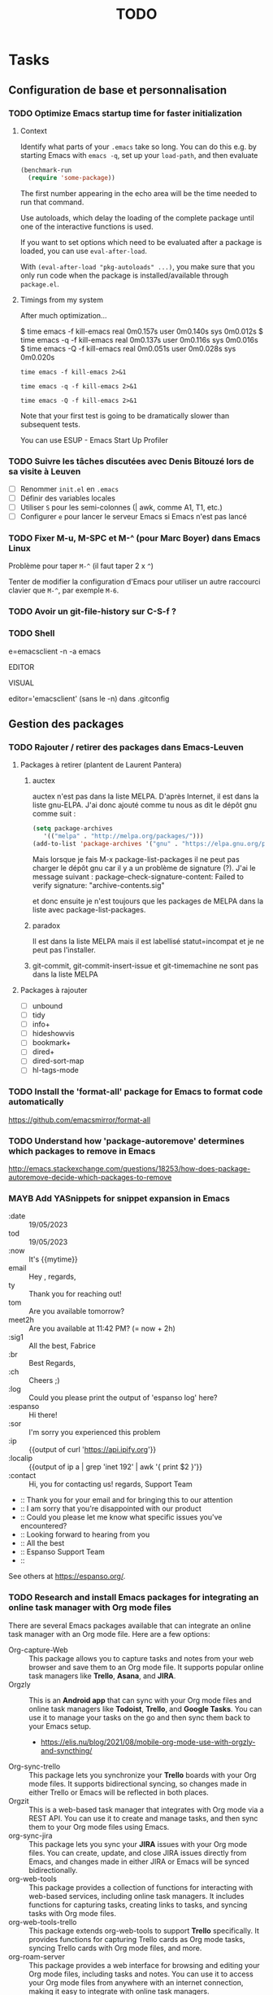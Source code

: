 # Hey Emacs, this is a -*- org -*- file ...
#+TITLE:     TODO

* Tasks

** Configuration de base et personnalisation

*** TODO Optimize Emacs startup time for faster initialization
:PROPERTIES:
:header-args: :tangle no
:END:

**** Context

Identify what parts of your =.emacs= take so long.  You can do this e.g. by
starting Emacs with ~emacs -q~, set up your ~load-path~, and then evaluate

#+begin_src emacs-lisp
(benchmark-run
  (require 'some-package))
#+end_src

The first number appearing in the echo area will be the time needed to run that
command.

Use autoloads, which delay the loading of the complete package until one of the
interactive functions is used.

If you want to set options which need to be evaluated after a package is loaded,
you can use ~eval-after-load~.

With ~(eval-after-load "pkg-autoloads" ...)~, you make sure that you only run code
when the package is installed/available through ~package.el~.

**** Timings from my system

After much optimization...

  $ time emacs -f kill-emacs
  real    0m0.157s
  user    0m0.140s
  sys     0m0.012s
  $ time emacs -q -f kill-emacs
  real    0m0.137s
  user    0m0.116s
  sys     0m0.016s
  $ time emacs -Q -f kill-emacs
  real    0m0.051s
  user    0m0.028s
  sys     0m0.020s

#+begin_src shell
time emacs -f kill-emacs 2>&1
#+end_src

#+begin_src shell
time emacs -q -f kill-emacs 2>&1
#+end_src

#+begin_src shell
time emacs -Q -f kill-emacs 2>&1
#+end_src

Note that your first test is going to be dramatically slower than subsequent
tests.

#+begin_note
You can use ESUP - Emacs Start Up Profiler
#+end_note

*** TODO Suivre les tâches discutées avec Denis Bitouzé lors de sa visite à Leuven

- [ ] Renommer ~init.el~ en ~.emacs~
- [ ] Définir des variables locales
- [ ] Utiliser ~S~ pour les semi-colonnes (| awk, comme A1, T1, etc.)
- [ ] Configurer ~e~ pour lancer le serveur Emacs si Emacs n'est pas lancé

*** TODO Fixer M-u, M-SPC et M-^ (pour Marc Boyer) dans Emacs Linux

Problème pour taper ~M-^~ (il faut taper 2 x ~^~)

Tenter de modifier la configuration d'Emacs pour utiliser un autre raccourci
clavier que ~M-^~, par exemple ~M-6~.

*** TODO Avoir un git-file-history sur C-S-f ?

*** TODO Shell

e=emacsclient -n -a emacs

EDITOR

VISUAL

editor='emacsclient' (sans le -n) dans .gitconfig

** Gestion des packages

*** TODO Rajouter / retirer des packages dans Emacs-Leuven

**** Packages à retirer (plantent de Laurent Pantera)

1. auctex

   auctex n'est pas dans la liste MELPA. D'après Internet, il est dans la liste
   gnu-ELPA. J'ai donc ajouté comme tu nous as dit le dépôt gnu comme suit :

   #+begin_src emacs-lisp
   (setq package-archives
      '(("melpa" . "http://melpa.org/packages/")))
   (add-to-list 'package-archives '("gnu" . "https://elpa.gnu.org/packages/"))
   #+end_src

   Mais lorsque je fais M-x package-list-packages il ne peut pas charger le dépôt
   gnu car il y a un problème de signature (?). J'ai le message suivant :
   package--check-signature-content: Failed to verify signature:
   "archive-contents.sig"

   et donc ensuite je n'est toujours que les packages de MELPA dans la liste avec
   package-list-packages.

2. paradox

   Il est dans la liste MELPA mais il est labellisé statut=incompat et je ne
   peut pas l'installer.

3. git-commit,
   git-commit-insert-issue et
   git-timemachine
   ne sont pas dans la liste MELPA

**** Packages à rajouter

- [ ] unbound
- [ ] tidy
- [ ] info+
- [ ] hideshowvis
- [ ] bookmark+
- [ ] dired+
- [ ] dired-sort-map
- [ ] hl-tags-mode

*** TODO Install the 'format-all' package for Emacs to format code automatically

https://github.com/emacsmirror/format-all

*** TODO Understand how 'package-autoremove' determines which packages to remove in Emacs

http://emacs.stackexchange.com/questions/18253/how-does-package-autoremove-decide-which-packages-to-remove

*** MAYB Add YASnippets for snippet expansion in Emacs

- :date :: 19/05/2023
- tod :: 19/05/2023
- :now :: It's {{mytime}}
- email ::  Hey ,\n\n\n\nBest regards,\nFabrice
- ty :: Thank you for reaching out!
- tom :: Are you available tomorrow?
- meet2h :: Are you available at 11:42 PM? (= now + 2h)
- :sig1 :: All the best, Fabrice
- :br :: Best Regards,\nFabrice
- :ch :: Cheers ;)
- :log :: Could you please print the output of 'espanso log' here?
- :espanso :: Hi there!
- :sor :: I'm sorry you experienced this problem
- :ip :: {{output of curl 'https://api.ipify.org'}}
- :localip :: {{output of ip a | grep 'inet 192' | awk '{ print $2 }'}}
- :contact :: Hi,\nThank you for contacting us!\nBest regards,\nThe Support Team
- :: Thank you for your email and for bringing this to our attention
- :: I am sorry that you're disappointed with our product
- :: Could you please let me know what specific issues you've encountered?
- :: Looking forward to hearing from you
- :: All the best
- :: Espanso Support Team
- ::

See others at https://espanso.org/.

*** TODO Research and install Emacs packages for integrating an online task manager with Org mode files

There are several Emacs packages available that can integrate an online task
manager with an Org mode file. Here are a few options:

- Org-capture-Web :: This package allows you to capture tasks and notes from
  your web browser and save them to an Org mode file. It supports popular online
  task managers like *Trello*, *Asana*, and *JIRA*.
- Orgzly :: This is an *Android app* that can sync with your Org mode files and
  online task managers like *Todoist*, *Trello*, and *Google Tasks*. You can use it to
  manage your tasks on the go and then sync them back to your Emacs setup.
  - https://elis.nu/blog/2021/08/mobile-org-mode-use-with-orgzly-and-syncthing/
- Org-sync-trello :: This package lets you synchronize your *Trello* boards with
  your Org mode files. It supports bidirectional syncing, so changes made in
  either Trello or Emacs will be reflected in both places.
- Orgzit :: This is a web-based task manager that integrates with Org mode via
  a REST API. You can use it to create and manage tasks, and then sync them to
  your Org mode files using Emacs.
- org-sync-jira :: This package lets you sync your *JIRA* issues with your Org
  mode files. You can create, update, and close JIRA issues directly from Emacs,
  and changes made in either JIRA or Emacs will be synced bidirectionally.
- org-web-tools :: This package provides a collection of functions for
  interacting with web-based services, including online task managers. It
  includes functions for capturing tasks, creating links to tasks, and syncing
  tasks with Org mode files.
- org-web-tools-trello :: This package extends org-web-tools to support *Trello*
  specifically. It provides functions for capturing Trello cards as Org mode
  tasks, syncing Trello cards with Org mode files, and more.
- org-roam-server :: This package provides a web interface for browsing and
  editing your Org mode files, including tasks and notes. You can use it to
  access your Org mode files from anywhere with an internet connection, making
  it easy to integrate with online task managers.
- org-protocol-capture-html :: This package allows you to capture web pages as
  Org mode tasks, including tasks for online task managers. It works by sending
  the web page content to Emacs using the org-protocol mechanism.
- org-todoist :: This package provides an interface to the Todoist API, allowing
  you to create, update, and delete tasks in your Todoist account directly from
  Emacs.
- org-sync-todoist :: This package lets you sync your Todoist tasks with your
  Org mode files. It supports bidirectional syncing, so changes made in either
  Todoist or Emacs will be reflected in both places.

These packages offer a range of features and integrations with different online
task managers, so you may find that one or more of them is a good fit for your
needs.

** Fonctionnalités spécifiques et personnalisation avancée

*** TODO Écrire une fonction qui ajoute des demi-espaces fines pour Denis

#+begin_src emacs-lisp
(defun remplace-espace-fine-on-the-fly ()
  "Remplace les espaces avant la ponctuation par un espace fine non breaking lors de la frappe."
  (interactive)
  (when (and (boundp 'ispell-minor-mode) ispell-minor-mode
             (eq ispell-dictionary "francais")
             (not (or (eq major-mode 'latex-mode)
                      (eq major-mode 'markdown-mode)))
             (not (org-in-src-block-p)))
    (save-excursion
      (while (looking-back "\\(\\s-\\)\\([;:?!]\\)" (point-at-bol))
        (backward-delete-char 1)
        (insert (concat (match-string 1) "\u202F" (match-string 2)))))))

(add-hook 'post-self-insert-hook 'remplace-espace-fine-on-the-fly)
#+end_src

*** TODO Open file with default Windows application in Emacs

#+begin_src emacs-lisp
(defun open-file-with-default-windows-application ()
  "Open the selected file with the default Windows application."
  (interactive)
  (let ((file (dired-get-file-for-visit)))
    (message (format "Opening file: %s" file))
    (let* ((windows-path (shell-command-to-string (format "wsl.exe wslpath -w %s" file)))
           (windows-path (string-trim-right windows-path)) ; Remove trailing newline.
           (command (format "explorer.exe '%s'" windows-path)))
      (shell-command command))))

;; (eval-after-load 'dired
;;   '(define-key dired-mode-map "e" 'open-file-with-default-windows-application))

(with-eval-after-load 'dired
  (define-key dired-mode-map "e" 'open-file-with-default-windows-application))
#+end_src

TODO: Use wslview
See https://stackoverflow.com/questions/66513720/wsl2-gui-emacs-open-file-with-explorer-exe-instead-of-xdg-open

Also:

#+begin_src emacs-lisp
(defun dired-open-marked-files-with-explorer ()
  ;; dired-open-marked-files-with-explorer
  "Open marked files in Dired using Explorer on Windows."
  (interactive)
  (if-let ((marks (dired-get-marked-files)))
      (dolist (file marks)
        (shell-command (format "explorer.exe %s" (file-name-nondirectory file))))
    (user-error "No marked files; aborting")))

(with-eval-after-load 'dired
  (define-key dired-mode-map "o" 'dired-open-marked-files-with-explorer))
#+end_src

*** TODO Utiliser Orgstruct++

*** TODO Highlight source line avec C-c 3

*** TODO Add Imenu regexp support for AXVW files in Emacs

*** TODO Retirer text-only output from Gnus e-mails

pour output correct sur téléphone

*** TODO 005 - Org-html-themes

(setq  org-html-head-include-scripts t)

See issue #144

*** TODO Add 'alert' emphasis and font-lock support

#+begin_src emacs-lisp
  ;; Add 'alert' emphasis. The text enclosed by '!' will be displayed in bold
  ;; and red to indicate emphasis.
  (add-to-list 'org-emphasis-alist
               '("!" (bold :foreground "red")))
#+end_src

See [[https://list.orgmode.org/87pq02iyh7.fsf@univie.ac.at/T/][custom emphasis in org-emphasis-alist]]

** Optimisation et débogage

*** TODO [#A] Fixer les warnings (cl is deprecated)

 ■  Warning (comp): auto-highlight-symbol.el:446:2: Warning: custom-declare-variable `ahs-include' docstring has wrong usage of unescaped single quotes (use \= or different quoting)
 ■  Warning (comp): auto-highlight-symbol.el:470:2: Warning: custom-declare-variable `ahs-exclude' docstring has wrong usage of unescaped single quotes (use \= or different quoting)
 ■  Warning (comp): back-button.el:436:12: Warning: `inhibit-changing-match-data' is an obsolete variable (as of 29.1); use `save-match-data' instead.
 ■  Warning (comp): back-button.el:577:2: Warning: docstring has wrong usage of unescaped single quotes (use \= or different quoting)
 ■  Warning (comp): back-button.el:622:2: Warning: docstring has wrong usage of unescaped single quotes (use \= or different quoting)
 ■  Warning (comp): back-button.el:640:2: Warning: docstring has wrong usage of unescaped single quotes (use \= or different quoting)
 ■  Warning (comp): back-button.el:676:2: Warning: docstring has wrong usage of unescaped single quotes (use \= or different quoting)
 ■  Warning (comp): back-button.el:718:2: Warning: docstring has wrong usage of unescaped single quotes (use \= or different quoting)
 ■  Warning (comp): bitbucket-issues.el:38:25: Warning: the function ‘perform-bitbucket-request’ is not known to be defined.
 ■  Warning (comp): circe.el:1065:16: Warning: reference to free variable ‘circe-server-buffer’
 ■  Warning (comp): circe.el:134:2: Warning: custom-declare-variable `circe-default-ip-family' docstring has wrong usage of unescaped single quotes (use \= or different quoting)
 ■  Warning (comp): circe.el:2451:2: Warning: docstring has wrong usage of unescaped single quotes (use \= or different quoting)
 ■  Warning (comp): circe.el:2498:38: Warning: Unused lexical argument `ignored'
 ■  Warning (comp): circe.el:2505:41: Warning: Unused lexical argument `ignored'
 ■  Warning (comp): circe.el:2520:39: Warning: Unused lexical argument `ignored'
 ■  Warning (comp): circe.el:2575:38: Warning: Unused lexical argument `ignored'
 ■  Warning (comp): circe.el:2771:36: Warning: Unused lexical argument `ignored'
 ■  Warning (comp): circe.el:2830:40: Warning: Unused lexical argument `ignored'
 ■  Warning (comp): circe.el:2865:32: Warning: reference to free variable ‘circe-netsplit-list’
 ■  Warning (comp): circe.el:2911:35: Warning: Unused lexical argument `ignored'
 ■  Warning (comp): circe.el:2939:35: Warning: Unused lexical argument `ignored'
 ■  Warning (comp): circe.el:2952:35: Warning: Unused lexical argument `ignored'
 ■  Warning (comp): circe.el:308:2: Warning: custom-declare-variable `circe-highlight-nick-type' docstring has wrong usage of unescaped single quotes (use \= or different quoting)
 ■  Warning (comp): circe.el:3339:9: Warning: Variable ‘circe-netsplit-list’ declared after its first use
 ■  Warning (comp): company-quickhelp.el:245:14: Warning: `focus-out-hook' is an obsolete variable (as of 27.1); after-focus-change-function
 ■  Warning (comp): company-quickhelp.el:252:17: Warning: `focus-out-hook' is an obsolete variable (as of 27.1); after-focus-change-function
 ■  Warning (comp): dashboard-widgets.el:1082:5: Warning: docstring wider than 80 characters
 ■  Warning (comp): dashboard-widgets.el:1126:5: Warning: docstring wider than 80 characters
 ■  Warning (comp): dashboard-widgets.el:1181:5: Warning: docstring wider than 80 characters
 ■  Warning (comp): dashboard-widgets.el:1299:2: Warning: docstring wider than 80 characters
 ■  Warning (comp): dashboard-widgets.el:1485:5: Warning: docstring wider than 80 characters
 ■  Warning (comp): dashboard-widgets.el:1504:4: Warning: docstring wider than 80 characters
 ■  Warning (comp): diff-hl-inline-popup.el:55:2: Warning: docstring wider than 80 characters
 ■  Warning (comp): diff-hl-inline-popup.el:71:2: Warning: docstring wider than 80 characters
 ■  Warning (comp): diff-hl-show-hunk.el:402:2: Warning: docstring wider than 80 characters
 ■  Warning (comp): dumb-jump.el:105:2: Warning: custom-declare-variable `dumb-jump-force-searcher' docstring has wrong usage of unescaped single quotes (use \= or different quoting)
 ■  Warning (comp): dumb-jump.el:130:2: Warning: custom-declare-variable `dumb-jump-ag-cmd' docstring wider than 80 characters
 ■  Warning (comp): dumb-jump.el:136:2: Warning: custom-declare-variable `dumb-jump-rg-cmd' docstring wider than 80 characters
 ■  Warning (comp): dumb-jump.el:142:2: Warning: custom-declare-variable `dumb-jump-git-grep-cmd' docstring wider than 80 characters
 ■  Warning (comp): dumb-jump.el:148:2: Warning: custom-declare-variable `dumb-jump-ag-word-boundary' docstring wider than 80 characters
 ■  Warning (comp): dumb-jump.el:154:2: Warning: custom-declare-variable `dumb-jump-rg-word-boundary' docstring wider than 80 characters
 ■  Warning (comp): dumb-jump.el:160:2: Warning: custom-declare-variable `dumb-jump-git-grep-word-boundary' docstring wider than 80 characters
 ■  Warning (comp): dumb-jump.el:166:2: Warning: custom-declare-variable `dumb-jump-grep-word-boundary' docstring wider than 80 characters
 ■  Warning (comp): dumb-jump.el:1697:2: Warning: custom-declare-variable `dumb-jump-language-contexts' docstring has wrong usage of unescaped single quotes (use \= or different quoting)
 ■  Warning (comp): dumb-jump.el:172:2: Warning: custom-declare-variable `dumb-jump-fallback-regex' docstring wider than 80 characters
 ■  Warning (comp): dumb-jump.el:1742:2: Warning: custom-declare-variable `dumb-jump-project' docstring wider than 80 characters
 ■  Warning (comp): dumb-jump.el:1784:2: Warning: docstring has wrong usage of unescaped single quotes (use \= or different quoting)
 ■  Warning (comp): dumb-jump.el:1829:2: Warning: docstring has wrong usage of unescaped single quotes (use \= or different quoting)
 ■  Warning (comp): dumb-jump.el:1829:2: Warning: docstring wider than 80 characters
 ■  Warning (comp): dumb-jump.el:1997:2: Warning: docstring wider than 80 characters
 ■  Warning (comp): dumb-jump.el:2024:31: Warning: Use -zip-pair instead of -zip to get a list of pairs
 ■  Warning (comp): dumb-jump.el:2024:4: Warning: the function `ivy-read' is not known to be defined.
 ■  Warning (comp): dumb-jump.el:2029:2: Warning: docstring has wrong usage of unescaped single quotes (use \= or different quoting)
 ■  Warning (comp): dumb-jump.el:2040:14: Warning: the function `helm-make-source' is not known to be defined.
 ■  Warning (comp): dumb-jump.el:2068:2: Warning: docstring has wrong usage of unescaped single quotes (use \= or different quoting)
 ■  Warning (comp): dumb-jump.el:206:2: Warning: custom-declare-variable `dumb-jump-max-find-time' docstring wider than 80 characters
 ■  Warning (comp): dumb-jump.el:2084:2: Warning: docstring has wrong usage of unescaped single quotes (use \= or different quoting)
 ■  Warning (comp): dumb-jump.el:2084:2: Warning: docstring wider than 80 characters
 ■  Warning (comp): dumb-jump.el:2107:2: Warning: docstring wider than 80 characters
 ■  Warning (comp): dumb-jump.el:2243:2: Warning: docstring wider than 80 characters
 ■  Warning (comp): dumb-jump.el:2249:2: Warning: docstring has wrong usage of unescaped single quotes (use \= or different quoting)
 ■  Warning (comp): dumb-jump.el:2256:2: Warning: docstring has wrong usage of unescaped single quotes (use \= or different quoting)
 ■  Warning (comp): dumb-jump.el:2275:2: Warning: docstring has wrong usage of unescaped single quotes (use \= or different quoting)
 ■  Warning (comp): dumb-jump.el:2275:2: Warning: docstring wider than 80 characters
 ■  Warning (comp): dumb-jump.el:230:2: Warning: custom-declare-variable `dumb-jump-git-grep-search-untracked' docstring wider than 80 characters
 ■  Warning (comp): dumb-jump.el:2434:4: Warning: More than one doc string
 ■  Warning (comp): dumb-jump.el:2517:28: Warning: the function `tramp-file-name-localname' is not known to be defined.
 ■  Warning (comp): dumb-jump.el:2518:29: Warning: the function `tramp-dissect-file-name' is not known to be defined.
 ■  Warning (comp): dumb-jump.el:2545:2: Warning: docstring wider than 80 characters
 ■  Warning (comp): dumb-jump.el:2558:2: Warning: docstring wider than 80 characters
 ■  Warning (comp): dumb-jump.el:255:2: Warning: custom-declare-variable `dumb-jump-find-rules' docstring wider than 80 characters
 ■  Warning (comp): dumb-jump.el:2594:18: Warning: reference to free variable `find-tag-marker-ring'
 ■  Warning (comp): dumb-jump.el:2594:6: Warning: the function `ring-insert' is not known to be defined.
 ■  Warning (comp): dumb-jump.el:2721:2: Warning: docstring wider than 80 characters
 ■  Warning (comp): dumb-jump.el:2746:2: Warning: docstring wider than 80 characters
 ■  Warning (comp): dumb-jump.el:2826:2: Warning: docstring wider than 80 characters
 ■  Warning (comp): dumb-jump.el:2885:2: Warning: docstring wider than 80 characters
 ■  Warning (comp): dumb-jump.el:2889:33: Warning: the function `first' is not known to be defined.
 ■  Warning (comp): dumb-jump.el:2899:2: Warning: docstring wider than 80 characters
 ■  Warning (comp): dumb-jump.el:2943:2: Warning: docstring wider than 80 characters
 ■  Warning (comp): dumb-jump.el:2963:2: Warning: docstring wider than 80 characters
 ■  Warning (comp): dumb-jump.el:2978:2: Warning: docstring wider than 80 characters
 ■  Warning (comp): dumb-jump.el:3076:53: Warning: `point-at-bol' is an obsolete function (as of 29.1); use `line-beginning-position' or `pos-bol' instead.
 ■  Warning (comp): dumb-jump.el:3119:27: Warning: the function `xref-make' is not known to be defined.
 ■  Warning (comp): dumb-jump.el:3121:28: Warning: the function `xref-make-file-location' is not known to be defined.
 ■  Warning (comp): dumb-jump.el:65:2: Warning: custom-declare-variable `dumb-jump-window' docstring has wrong usage of unescaped single quotes (use \= or different quoting)
 ■  Warning (comp): dumb-jump.el:65:2: Warning: custom-declare-variable `dumb-jump-window' docstring wider than 80 characters
 ■  Warning (comp): dumb-jump.el:72:2: Warning: custom-declare-variable `dumb-jump-use-visible-window' docstring wider than 80 characters
 ■  Warning (comp): dumb-jump.el:78:2: Warning: custom-declare-variable `dumb-jump-selector' docstring wider than 80 characters
 ■  Warning (comp): dumb-jump.el:93:2: Warning: custom-declare-variable `dumb-jump-prefer-searcher' docstring has wrong usage of unescaped single quotes (use \= or different quoting)
 ■  Warning (comp): emr-elisp.el:1050:2: Warning: docstring wider than 80 characters
 ■  Warning (comp): emr-elisp.el:1191:35: Warning: Use -zip-pair instead of -zip to get a list of pairs
 ■  Warning (comp): emr-elisp.el:1516:40: Warning: the function ‘find-function-library’ is not known to be defined.
 ■  Warning (comp): emr-elisp.el:38:12: Warning: defcustom for ‘emr-el-definition-macro-names’ fails to specify type
 ■  Warning (comp): emr-elisp.el:392:2: Warning: docstring has wrong usage of unescaped single quotes (use \= or different quoting)
 ■  Warning (comp): emr-elisp.el:448:2: Warning: docstring has wrong usage of unescaped single quotes (use \= or different quoting)
 ■  Warning (comp): emr.el:166:20: Warning: Use -zip-pair instead of -zip to get a list of pairs
 ■  Warning (comp): emr.el:82:16: Warning: ‘point-at-eol’ is an obsolete function (as of 29.1); use ‘line-end-position’ or ‘pos-eol’ instead.
 ■  Warning (comp): epl.el:441:2: Warning: docstring wider than 80 characters
 ■  Warning (comp): expand-region-core.el:116:23: Warning: reference to free variable ‘er--show-expansion-message’
 ■  Warning (comp): expand-region-core.el:207:8: Warning: the function ‘er/set-temporary-overlay-map’ is not known to be defined.
 ■  Warning (comp): expand-region-core.el:276:11: Warning: defsubst ‘er--first-invocation’ was used before it was defined
 ■  Warning (comp): expand-region-custom.el:33:12: Warning: defcustom for ‘expand-region-preferred-python-mode’ has syntactically odd type ‘'(choice (const :tag Emacs' python.el 'python) (const :tag fgallina's python.el 'fgallina-python) (const :tag python-mode.el 'python-mode))’
 ■  Warning (comp): expand-region-custom.el:89:2: Warning: custom-declare-variable `expand-region-exclude-text-mode-expansions' docstring wider than 80 characters
 ■  Warning (comp): google-this.el:104:2: Warning: custom-declare-variable `google-this-suspend-after-search' docstring wider than 80 characters
 ■  Warning (comp): google-this.el:130:43: Warning: the function `google-this-maps' is not known to be defined.
 ■  Warning (comp): google-this.el:132:43: Warning: the function `google-maps' is not known to be defined.
 ■  Warning (comp): google-this.el:136:2: Warning: docstring wider than 80 characters
 ■  Warning (comp): google-this.el:468:20: Warning: Use keywords rather than deprecated positional arguments to `define-minor-mode'
 ■  Warning (comp): google-translate-core-ui.el:304:2: Warning: custom-declare-variable `google-translate-enable-ido-completion' docstring wider than 80 characters
 ■  Warning (comp): google-translate-core-ui.el:349:12: Warning: defcustom for ‘google-translate-pop-up-buffer-set-focus’ fails to specify type
 ■  Warning (comp): google-translate-core-ui.el:357:12: Warning: defcustom for ‘google-translate-display-translation-phonetic’ fails to specify type
 ■  Warning (comp): google-translate-core-ui.el:411:2: Warning: defvar `google-translate-preferable-input-methods-alist' docstring has wrong usage of unescaped single quotes (use \= or different quoting)
 ■  Warning (comp): google-translate-core-ui.el:446:2: Warning: docstring wider than 80 characters
 ■  Warning (comp): google-translate-core-ui.el:797:47: Warning: ‘previous-line’ is for interactive use only; use ‘forward-line’ with negative argument instead.
 ■  Warning (comp): google-translate-core.el:162:2: Warning: docstring wider than 80 characters
 ■  Warning (comp): google-translate-default-ui.el:263:61: Warning: the function ‘pdf-view-active-region-text’ is not known to be defined.
 ■  Warning (comp): google-translate-default-ui.el:303:2: Warning: docstring wider than 80 characters
 ■  Warning (comp): google-translate-default-ui.el:314:25: Warning: the function ‘org-element-at-point’ is not known to be defined.
 ■  Warning (comp): google-translate-default-ui.el:316:18: Warning: the function ‘org-mark-element’ is not known to be defined.
 ■  Warning (comp): google-translate-default-ui.el:337:2: Warning: docstring wider than 80 characters
 ■  Warning (comp): helm-core.el:6651:14: Warning: `inhibit-point-motion-hooks' is an obsolete variable (as of 25.1); use `cursor-intangible-mode' or `cursor-sensor-mode' instead
 ■  Warning (comp): helm-core.el:7239:23: Warning: `special-display-regexps' is an obsolete variable (as of 24.3); use `display-buffer-alist' instead.
 ■  Warning (comp): helm-core.el:7239:47: Warning: `special-display-buffer-names' is an obsolete variable (as of 24.3); use `display-buffer-alist' instead.
 ■  Warning (comp): helm-projectile.el:1014:19: Warning: Unused lexical variable `helm-rg--extra-args'
 ■  Warning (comp): html-mode-expansions.el:38:2: Warning: docstring wider than 80 characters
 ■  Warning (comp): idle-require.el:88:20: Warning: Use keywords rather than deprecated positional arguments to `define-minor-mode'
 ■  Warning (comp): iedit-lib.el:1029:2: Warning: docstring has wrong usage of unescaped single quotes (use \= or different quoting)
 ■  Warning (comp): iedit-lib.el:135:2: Warning: defvar `iedit-search-invisible' docstring has wrong usage of unescaped single quotes (use \= or different quoting)
 ■  Warning (comp): iedit.el:175:2: Warning: defvar `iedit-default-occurrence-local' docstring has wrong usage of unescaped single quotes (use \= or different quoting)
 ■  Warning (comp): iedit.el:537:12: Warning: Case 'regexp will match ‘quote’.  If that’s intended, write (regexp quote) instead.  Otherwise, don’t quote ‘regexp’.
 ■  Warning (comp): iedit.el:537:12: Warning: Case 'symbol will match ‘quote’.  If that’s intended, write (symbol quote) instead.  Otherwise, don’t quote ‘symbol’.
 ■  Warning (comp): iedit.el:537:12: Warning: Case 'word will match ‘quote’.  If that’s intended, write (word quote) instead.  Otherwise, don’t quote ‘word’.
 ■  Warning (comp): irc.el:1198:59: Warning: Unused lexical argument `ignored'
 ■  Warning (comp): irc.el:1496:60: Warning: Unused lexical argument `ignored'
 ■  Warning (comp): irc.el:612:57: Warning: Unused lexical argument `ignored'
 ■  Warning (comp): irc.el:671:13: Warning: assignment to free variable ‘circe-server-inhibit-auto-reconnect-p’
 ■  Warning (comp): irc.el:672:27: Warning: reference to free variable ‘circe-default-quit-message’
 ■  Warning (comp): list-utils.el:1001:2: Warning: docstring has wrong usage of unescaped single quotes (use \= or different quoting)
 ■  Warning (comp): list-utils.el:288:2: Warning: docstring has wrong usage of unescaped single quotes (use \= or different quoting)
 ■  Warning (comp): lui-irc-colors.el:196:2: Warning: docstring has wrong usage of unescaped single quotes (use \= or different quoting)
 ■  Warning (comp): lui-track.el:97:14: Warning: Case 'bar will match ‘quote’.  If that’s intended, write (bar quote) instead.  Otherwise, don’t quote ‘bar’.
 ■  Warning (comp): lui-track.el:97:14: Warning: Case 'fringe will match ‘quote’.  If that’s intended, write (fringe quote) instead.  Otherwise, don’t quote ‘fringe’.
 ■  Warning (comp): lui.el:1184:28: Warning: ‘point-at-bol’ is an obsolete function (as of 29.1); use ‘line-beginning-position’ or ‘pos-bol’ instead.
 ■  Warning (comp): lui.el:1245:21: Warning: ‘point-at-eol’ is an obsolete function (as of 29.1); use ‘line-end-position’ or ‘pos-eol’ instead.
 ■  Warning (comp): lui.el:1293:23: Warning: ‘point-at-eol’ is an obsolete function (as of 29.1); use ‘line-end-position’ or ‘pos-eol’ instead.
 ■  Warning (comp): lui.el:1320:10: Warning: ‘inhibit-point-motion-hooks’ is an obsolete variable (as of 25.1); use ‘cursor-intangible-mode’ or ‘cursor-sensor-mode’ instead
 ■  Warning (comp): lui.el:246:2: Warning: custom-declare-variable `lui-fill-type' docstring has wrong usage of unescaped single quotes (use \= or different quoting)
 ■  Warning (comp): lui.el:288:2: Warning: custom-declare-variable `lui-time-stamp-position' docstring has wrong usage of unescaped single quotes (use \= or different quoting)
 ■  Warning (comp): lui.el:315:2: Warning: custom-declare-variable `lui-time-stamp-only-when-changed-p' docstring has wrong usage of unescaped single quotes (use \= or different quoting)
 ■  Warning (comp): lui.el:694:10: Warning: ‘help-xref-interned’ is an obsolete function (as of 25.1); use ‘describe-symbol’ instead.
 ■  Warning (comp): lui.el:715:16: Warning: ‘point-at-bol’ is an obsolete function (as of 29.1); use ‘line-beginning-position’ or ‘pos-bol’ instead.
 ■  Warning (comp): lui.el:790:2: Warning: docstring has wrong usage of unescaped single quotes (use \= or different quoting)
 ■  Warning (comp): lui.el:961:17: Warning: ‘inhibit-point-motion-hooks’ is an obsolete variable (as of 25.1); use ‘cursor-intangible-mode’ or ‘cursor-sensor-mode’ instead
 ■  Warning (comp): nav-flash.el:195:14: Warning: `inhibit-point-motion-hooks' is an obsolete variable (as of 25.1); use `cursor-intangible-mode' or `cursor-sensor-mode' instead
 ■  Warning (comp): nav-flash.el:195:14: Warning: ‘inhibit-point-motion-hooks’ is an obsolete variable (as of 25.1); use ‘cursor-intangible-mode’ or ‘cursor-sensor-mode’ instead
 ■  Warning (comp): pcache.el:116:23: Warning: Unused lexical argument `k'
 ■  Warning (comp): pcache.el:120:38: Warning: Unused lexical argument `cache'
 ■  Warning (comp): pcache.el:143:39: Warning: Unused lexical argument `entry'
 ■  Warning (comp): pcache.el:229:21: Warning: Unused lexical argument `k'
 ■  Warning (comp): pcache.el:76:45: Warning: Ambiguous initform needs quoting: pcache-entry
 ■  Warning (comp): pcache.el:80:34: Warning: Unknown slot ‘:save-delay’
 ■  Warning (comp): popup.el:120:12: Warning: Unused lexical variable `kinsoku-limit'
 ■  Warning (comp): popup.el:1211:29: Warning: Unused lexical argument `event'
 ■  Warning (comp): popup.el:1211:35: Warning: Unused lexical argument `default'
 ■  Warning (comp): popup.el:1359:34: Warning: Unused lexical variable `event'
 ■  Warning (comp): popup.el:543:13: Warning: Unused lexical variable `window-start'
 ■  Warning (comp): popup.el:682:21: Warning: Unused lexical variable `i'
 ■  Warning (comp): popup.el:690:20: Warning: Unused lexical variable `olddisplay'
 ■  Warning (comp): popup.el:862:13: Warning: Unused lexical variable `counter'
 ■  Warning (comp): popup.el:868:13: Warning: Unused lexical variable `counter'
 ■  Warning (comp): popup.el:982:10: Warning: Unused lexical variable `list'
 ■  Warning (comp): projectile.el:6232:19: Warning: assignment to free variable `savehist-additional-variables'
 ■  Warning (comp): projectile.el:6232:19: Warning: assignment to free variable ‘savehist-additional-variables’
 ■  Warning (comp): projectile.el:6232:19: Warning: reference to free variable `savehist-additional-variables'
 ■  Warning (comp): projectile.el:6232:19: Warning: reference to free variable ‘savehist-additional-variables’
 ■  Warning (comp): smartparens.el: Warning: avoid `lsh'; use `ash' instead
 ■  Warning (comp): smartparens.el:1880:39: Warning: avoid `lsh'; use `ash' instead
 ■  Warning (comp): smartparens.el:1882:39: Warning: avoid `lsh'; use `ash' instead
 ■  Warning (comp): smartparens.el:1884:39: Warning: avoid `lsh'; use `ash' instead
 ■  Warning (comp): smartparens.el:1886:39: Warning: avoid `lsh'; use `ash' instead
 ■  Warning (comp): smartparens.el:2756:22: Warning: value returned from (< (sp--get-overlay-length nil) (sp--get-overlay-length nil)) is unused
 ■  Warning (comp): smartparens.el:2838:37: Warning: Unused lexical argument `ignored'
 ■  Warning (comp): smartparens.el:3333:49: Warning: Unused lexical argument `ignored'
 ■  Warning (comp): smartparens.el:3752:2: Warning: docstring has wrong usage of unescaped single quotes (use \= or different quoting)
 ■  Warning (comp): smartparens.el:4422:43: Warning: avoid `lsh'; use `ash' instead
 ■  Warning (comp): smartparens.el:4425:43: Warning: avoid `lsh'; use `ash' instead
 ■  Warning (comp): smartparens.el:7883:2: Warning: docstring has wrong usage of unescaped single quotes (use \= or different quoting)
 ■  Warning (comp): smartparens.el:9268:34: Warning: `point-at-eol' is an obsolete function (as of 29.1); use `line-end-position' or `pos-eol' instead.
 ■  Warning (comp): smartrep.el:110:4: Warning: `destructuring-bind' is an obsolete alias (as of 27.1); use `cl-destructuring-bind' instead.
 ■  Warning (comp): smartrep.el:110:4: Warning: ‘destructuring-bind’ is an obsolete alias (as of 27.1); use ‘cl-destructuring-bind’ instead.
 ■  Warning (comp): smartrep.el:184:4: Warning: `loop' is an obsolete alias (as of 27.1); use `cl-loop' instead.
 ■  Warning (comp): smartrep.el:184:4: Warning: ‘loop’ is an obsolete alias (as of 27.1); use ‘cl-loop’ instead.
 ■  Warning (comp): smartrep.el:47:2: Warning: *Package cl is deprecated*
 ■  Warning (comp): smartrep.el:47:2: Warning: Package cl is deprecated
 ■  Warning (comp): tex-site.el:138:31: Warning: the function `BibTeX-auto-store' is not known to be defined.
 ■  Warning (comp): tex-site.el:138:31: Warning: the function ‘BibTeX-auto-store’ is not known to be defined.
 ■  Warning (comp): tracking.el:52:2: Warning: custom-declare-variable `tracking-shorten-modes' docstring has wrong usage of unescaped single quotes (use \= or different quoting)
 ■  Warning (comp): tracking.el:71:2: Warning: custom-declare-variable `tracking-position' docstring has wrong usage of unescaped single quotes (use \= or different quoting)
 ■  Warning (comp): volatile-highlights.el:388:32: Warning: Unused lexical argument `maparg'
 ■  Warning (comp): volatile-highlights.el:409:10: Warning: Unused lexical variable `fn-on'
 ■  Warning (comp): volatile-highlights.el:410:10: Warning: Unused lexical variable `fn-off'
 ■  Warning (comp): volatile-highlights.el:455:40: Warning: Unused lexical argument `fn-name'
 ■  Warning (comp): volatile-highlights.el:466:41: Warning: Unused lexical argument `fn-name'
 ■  Warning (comp): volatile-highlights.el:517:47: Warning: Unused lexical argument `filename'
 ■  Warning (comp): volatile-highlights.el:518:19: Warning: Unused lexical variable `c'
 ■  Warning (comp): ws-butler.el:151:2: Warning: docstring wider than 80 characters
 ■  Warning (comp): ws-butler.el:186:20: Warning: `point-at-eol' is an obsolete function (as of 29.1); use `line-end-position' or `pos-eol' instead.
 ■  Warning (comp): ws-butler.el:245:28: Warning: `point-at-bol' is an obsolete function (as of 29.1); use `line-beginning-position' or `pos-bol' instead.
 ■  Warning (comp): ws-butler.el:249:28: Warning: `point-at-eol' is an obsolete function (as of 29.1); use `line-end-position' or `pos-eol' instead.
 ■  Warning (comp): ws-butler.el:320:2: Warning: docstring has wrong usage of unescaped single quotes (use \= or different quoting)
 ■  Warning (comp): yasnippet.el:1810:2: Warning: docstring wider than 80 characters
 ■  Warning (comp): yasnippet.el:2982:2: Warning: docstring wider than 80 characters
 ■  Warning (comp): yasnippet.el:3732:4: Warning: `declare' after `interactive'
 ■  Warning (comp): yasnippet.el:4735:2: Warning: docstring wider than 80 characters
 ■  Warning (comp): yasnippet.el:475:2: Warning: defvar `yas-after-exit-snippet-hook' docstring wider than 80 characters
 ■  Warning (comp): yasnippet.el:557:2: Warning: custom-declare-variable `yas-keymap-disable-hook' docstring wider than 80 characters

*** TODO Test and integrate 'leuven-remove-matching-lines-between-buffers'

#+begin_src emacs-lisp
(defun leuven-remove-matching-lines-between-buffers (buffer-a buffer-b)
  "Remove lines from BUFFER-A that match any lines in BUFFER-B."
  (interactive "bBuffer A: \nbBuffer B: ")
  (with-current-buffer buffer-a
    (let ((patterns (with-current-buffer buffer-b
                      (sort (split-string (buffer-string) "\n")))))
      (goto-char (point-min))
      (while (not (eobp))
        (let ((line (buffer-substring (line-beginning-position) (line-end-position))))
          (when (member line patterns)
            (delete-region (line-beginning-position) (line-end-position))
            (beginning-of-line))))
        (forward-line)))))
#+end_src

See delete-matching-lines...

*** TODO Fix error in post-command-hook ('hl-tags-update'): '(void-function sgml-get-context)'

Ouvrir =client-bldgops-cost-report.axvw= au démarrage d'Emacs...

*** TODO Use the Emacs bug hunter tool to track down potential issues

The Bug Hunter https://travis-ci.org/Malabarba/elisp-bug-hunter.svg?branch=master

Automatically debug and bisect your init (=.emacs=) file!

#+begin_src emacs-lisp
(progn (find-file "~/test.java")
       (require 'helm-imenu)
       (helm-imenu)
       nil)
#+end_src

*** TODO Profile Emacs code performance to identify bottlenecks

In case this helps anyone, I've found this code makes profiling a lot
easier.  It automatically instruments the desired functions, runs the
code you want to test, removes the instrumentation, and presents the
results.

#+BEGIN_SRC elisp
  (defmacro profile-org (times &rest body)
    `(let (output)
       (dolist (p '("org-"))            ; Symbol prefixes to instrument.
         (elp-instrument-package p))
       (dotimes (x ,times)
         ,@body)
       (elp-results)
       (elp-restore-all)
       (point-min)
       (forward-line 20)
       (delete-region (point) (point-max))
       (setq output (buffer-substring-no-properties (point-min) (point-max)))
       (kill-buffer)
       (delete-window)
       output))

  ;; Used like this:
  (profile-org 10
    (org-table-next-field)
    (org-table-align))
#+END_SRC

*** TODO Refactor 'setcdr' with 'assoc' constructs

: (setcdr (assoc value alist) new-value)

works pretty well (but you'll probably need to add a not-found check).

In Emacs 25:

: (setf (alist-get key alist) new-value)

even without not-found checking.

*** TODO Improve implementation of time subtraction

#+begin_src emacs-lisp
(let ((time (current-time)))
  (org-id-find "zangwill.nick_2014:aesthetic.judgment")
  (format "%ss" (time-to-seconds (time-subtract (current-time) time))))
#+end_src

** Intégration d’outils externes

*** TODO ripgrep

*** TODO WSL Emacs

- [ ] https://emacsredux.com/blog/2021/12/19/using-emacs-on-windows-11-with-wsl2/
- [ ] https://shelper.github.io/posts/setup-emacs-in-wsl2/#copy-paste-sharing-between-wsl2-and-windows-host
- [ ] https://doc.ubuntu-fr.org/emacs
- [ ] https://emacs.stackexchange.com/questions/59226/emacs-as-editor-under-win10-wsl-2
- [ ] https://github.com/microsoft/wslg/issues/1068
- [ ] https://hkvim.com/post/windows-setup/

** Exploration et documentation

*** TODO Refresh list of recent files (remove files which don't exist anymore)

*** TODO Investigate "Goto last edit location" functionality (explained by L. David Andersson)
[2015-06-24 Wed 18:53]

#+begin_verse
> In fact, there is an easy solution, provided by Kevin Rodgers himself,
> to whom I wrote after you, as I got the same problem with his package.
>
> His solution was to add *one* line in my function that's run before
> saving the buffer:
>
> --8<---------------cut here---------------start------------->8---
>   (defun leuven-org-update-buffer ()
>     "Update all dynamic blocks and all tables in the buffer."
>     (interactive)
>     (when (derived-mode-p 'org-mode)
>       (let ((buffer-undo-list buffer-undo-list)) ; For goto-chg <<<<<<<<<
>         (org-update-all-dblocks)
>         (org-table-iterate-buffer-tables))))
>
>   ;; Make sure that all dynamic blocks and all tables are always
> up-to-date.
>   (add-hook 'before-save-hook 'leuven-org-update-buffer)
> --8<---------------cut here---------------end--------------->8---
>
> And that works perfectly!  Simple (not for me!?) and effective...

Sorry, I think that is wrong. It is more important that code is pretty
than that it works. This only *appears* to work, most of the time.

What it does is, it *forgets* the edits done by the org package when a
file is saved. The info in the buffer-undo-list may not be in sync with
the content of the buffer before a certain time point. The time point is
*not* the save operation and the edits it may do, but the specific edits
before the save, that the save operation restores. I.e. (assuming the save
removes spaces at end of line) the edit by you (or another package) that
inserts the spaces. Undoing beyond those inserts may go wrong.

I have not tried this, but you might want to:

- Make a temporary copy of an .org file, that you don't mind being corrupt.
- Open it in emacs.
- Make a small edit in one line, say type "foo" in line 10.
- Add space at end of line in some line above, say line 5.
- Save the file. (I assume the space at the end of a line will be removed)
- Make a small edit in one line, say type "bar" in line 11.
- Undo (this will undo the edit in line 11)
- Undo again (this will undo the edit in line 10, but in the wrong position)

Did it misbehave as I expect, or did it work perfectly?

Disclaimer

I do not see "delete-trailing-whitespace" in the current clip. Earlier it
was in the save hook and it was that function that did the edits during
the save operation. In my test case I assume it is still present. If it is
no longer present (and the org functions in the hook does not edit
anything) it may work perfectly! (But then, you should have no problem
with goto-chg even without Kevin Rodgers' patch.)

/David Andersson
#+end_verse

From [[gnus:INBOX#57408.213.114.113.54.1435164814.squirrel@alexander.fl-net.se][Email from l. david andersson: Re: Goto last edit location --]]

*** TODO Enhance documentation for navigation and search functions in Emacs

Excellent example:
http://www.jetbrains.com/resharper/features/navigation_search.html

Other:
https://support.rstudio.com/hc/en-us/articles/200710523

*** TODO Automate reporting of style errors
:PROPERTIES:
:header-args: :tangle no
:END:

Report all errors with:

#+begin_src emacs-lisp
(checkdoc-current-buffer t)
#+end_src

- Format the documentation string so that it fits in an Emacs window on an
  80-column screen. It is a good idea for most lines to be no wider than 60
  characters. The first line should not be wider than 67 characters or it will
  look bad in the output of apropos.

  You can fill the text if that looks good. However, rather than blindly filling
  the entire documentation string, you can often make it much more readable by
  choosing certain line breaks with care. Use blank lines between topics if the
  documentation string is long.

- Do not indent subsequent lines of a documentation string so that the text is
  lined up in the source code with the text of the first line. This looks nice
  in the source code, but looks bizarre when users view the documentation.

  Remember that the indentation before the starting double-quote is not part of
  the string!

*** TODO Publish documentation for Emacs-Leuven

Use my Org html theme!

Others did already:
- http://coldnew.github.io/coldnew-emacs/
- http://spacemacs.org/doc/DOCUMENTATION.html

Or put in on RTD:
- http://emacs.readthedocs.io/en/latest/completion_and_selection.html (via =docs=
  subdirectory)

*** TODO Voir infos sur Emacs

- https://emacsconf.org/2021/talks/forever/
- https://www.win.tue.nl/~aeb/linux/misc/emacs.html

*** TODO Explore and evaluate other Emacs configurations

- https://github.com/jamescherti/minimal-emacs.d!!!
- https://alhassy.github.io/init/

*** TODO Check out Emacs key bindings for Atom editor

https://github.com/dvorka/atom-editor-emacs-key-bindings

*** TODO Explore the features and capabilities of IntelliJ IDEA for possible workflow improvements

https://www.jetbrains.com/help/idea/2016.1/intellij-idea-editor.html (bookmarks,
breakpoints, syntax highlighting, code completion, zooming, folding code blocks,
macros, highlighted TODO items, code analysis, intention actions, intelligent
and fast navigation, etc.)

- https://dzone.com/articles/why-idea-better-eclipse
  Auto-complete, debugging, refactoring, how to...

- https://www.catalysts.cc/wissenswertes/intellij-idea-and-eclipse-shortcuts/

** Tasks

- [ ] https://www.jetbrains.com/help/rider/Navigation_and_Search__Navigating_Between_To_do_Items.html
  (Emacs, Dev, TODO Lists)
- [ ] http://www.jetbrains.com/idea/webhelp/highlighting-usages.html (Emacs,
  Dev, Search for usages)
- [ ] http://tincman.wordpress.com/2011/01/04/research-paper-management-with-emacs-org-mode-and-reftex/

* Notes

** Learning GNU Emacs

Yes, there is.  It's called Learning Gnu Emacs and is published by
O'Reilly press.  Worth every cent if you're serious about Emacs.

** Dribble file in Emacs

The precise commands we need to type to reproduce the bug.  If at
all possible, give a full recipe for an Emacs started with the
`-Q' option (*note Initial Options::).  This bypasses your
`.emacs' customizations.

One way to record the input to Emacs precisely is to write a
dribble file.  To start the file, execute the Lisp expression

     (open-dribble-file "~/dribble")

using `M-:' or from the `*scratch*' buffer just after starting
Emacs.  From then on, Emacs copies all your input to the specified
dribble file until the Emacs process is killed.

** Why Emacs?

Personally, my first love with Emacs was when someone showed =M-q= to me
and the most uglily indented text aligned nicely between the margins.

** Emacs replace by upcase version

You can force a matched regex text pattern to upper case by entering
=C-M-% your_regexp RET \,(upcase \num_of_match)=.

** A better Java mode for Emacs

https://github.com/espenhw/malabar-mode

** Gnu.emacs.bug: Always reply by email! (from Glenn Morris)              :mail:
[2013-01-27 Sun 20:54]

#+begin_verse
I'm not sure what S W does; but basically always reply by mail, never by
usenet. Thanks!
#+end_verse

From [[http://groups.google.com/groups/search?as_umsgid%3Dmailman.18446.1359316485.855.bug-gnu-emacs%2540gnu.org][Email from Glenn Morris: bug#13546: 24.2.92; Error(s) w]]

** Execute R, LaTeX, JavaScript, etc. online!

See http://www.compileonline.com/.

Even with the Emacs editor!!

** Colors (Emacs theme)

http://www.colorhexa.com/

** How do I use emacsclient to connect to a remote emacs instance?

https://emacs.stackexchange.com/questions/371/how-do-i-use-emacsclient-to-connect-to-a-remote-emacs-instance

- SSH port forwarding
- TRAMP* Design

- http://www.slideshare.net/UserStudio/1-facture-6-heures-2-cocas-1-visualisation-11204436
